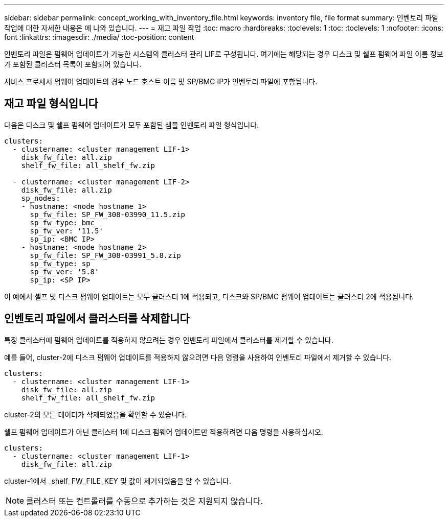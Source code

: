 ---
sidebar: sidebar 
permalink: concept_working_with_inventory_file.html 
keywords: inventory file, file format 
summary: 인벤토리 파일 작업에 대한 자세한 내용은 에 나와 있습니다. 
---
= 재고 파일 작업
:toc: macro
:hardbreaks:
:toclevels: 1
:toc: 
:toclevels: 1
:nofooter: 
:icons: font
:linkattrs: 
:imagesdir: ./media/
:toc-position: content


[role="lead"]
인벤토리 파일은 펌웨어 업데이트가 가능한 시스템의 클러스터 관리 LIF로 구성됩니다. 여기에는 해당되는 경우 디스크 및 쉘프 펌웨어 파일 이름 정보가 포함된 클러스터 목록이 포함되어 있습니다.

서비스 프로세서 펌웨어 업데이트의 경우 노드 호스트 이름 및 SP/BMC IP가 인벤토리 파일에 포함됩니다.



== 재고 파일 형식입니다

다음은 디스크 및 쉘프 펌웨어 업데이트가 모두 포함된 샘플 인벤토리 파일 형식입니다.

[listing]
----
clusters:
  - clustername: <cluster management LIF-1>
    disk_fw_file: all.zip
    shelf_fw_file: all_shelf_fw.zip

  - clustername: <cluster management LIF-2>
    disk_fw_file: all.zip
    sp_nodes:
    - hostname: <node hostname 1>
      sp_fw_file: SP_FW_308-03990_11.5.zip
      sp_fw_type: bmc
      sp_fw_ver: '11.5'
      sp_ip: <BMC IP>
    - hostname: <node hostname 2>
      sp_fw_file: SP_FW_308-03991_5.8.zip
      sp_fw_type: sp
      sp_fw_ver: '5.8'
      sp_ip: <SP IP>
----
이 예에서 셸프 및 디스크 펌웨어 업데이트는 모두 클러스터 1에 적용되고, 디스크와 SP/BMC 펌웨어 업데이트는 클러스터 2에 적용됩니다.



== 인벤토리 파일에서 클러스터를 삭제합니다

특정 클러스터에 펌웨어 업데이트를 적용하지 않으려는 경우 인벤토리 파일에서 클러스터를 제거할 수 있습니다.

예를 들어, cluster-2에 디스크 펌웨어 업데이트를 적용하지 않으려면 다음 명령을 사용하여 인벤토리 파일에서 제거할 수 있습니다.

[listing]
----
clusters:
  - clustername: <cluster management LIF-1>
    disk_fw_file: all.zip
    shelf_fw_file: all_shelf_fw.zip
----
cluster-2의 모든 데이터가 삭제되었음을 확인할 수 있습니다.

쉘프 펌웨어 업데이트가 아닌 클러스터 1에 디스크 펌웨어 업데이트만 적용하려면 다음 명령을 사용하십시오.

[listing]
----
clusters:
  - clustername: <cluster management LIF-1>
    disk_fw_file: all.zip
----
cluster-1에서 _shelf_FW_FILE_KEY 및 값이 제거되었음을 알 수 있습니다.


NOTE: 클러스터 또는 컨트롤러를 수동으로 추가하는 것은 지원되지 않습니다.
